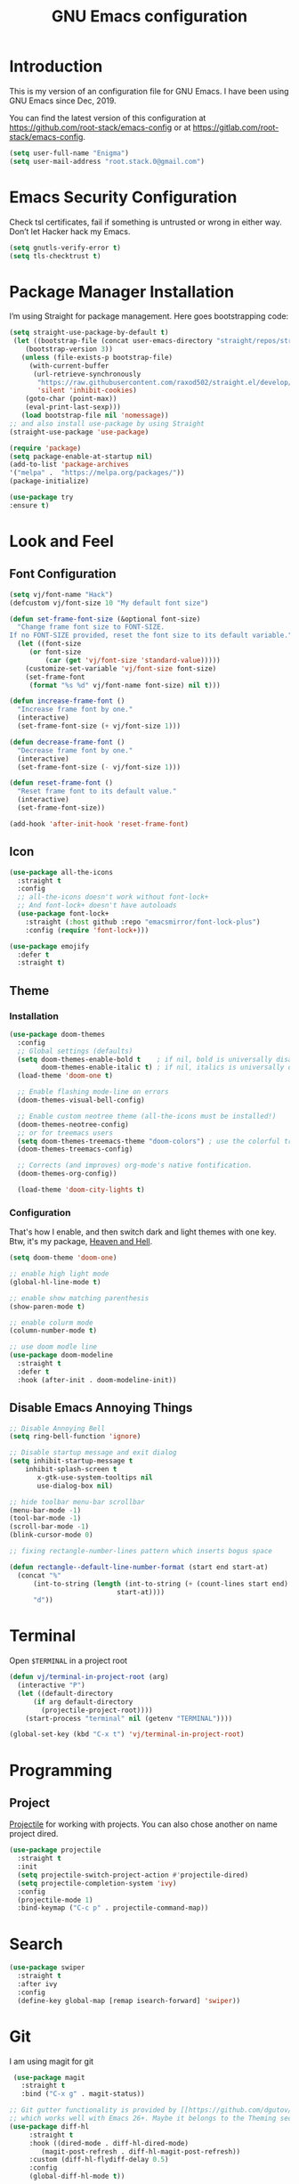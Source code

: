#+TITLE: GNU Emacs configuration
#+STARTUP: indent
#+OPTIONS: H:5 num:nil tags:nil toc:nil timestamps:t
#+LAYOUT: post
#+DESCRIPTION: Loading emacs configuration using org-babel
#+TAGS: emacs
#+CATEGORIES: editing

* Introduction
This is my version of an configuration file for GNU Emacs. I have been using GNU Emacs since Dec, 2019.

You can find the latest version of this configuration at
https://github.com/root-stack/emacs-config or at https://gitlab.com/root-stack/emacs-config.

#+BEGIN_SRC emacs-lisp
  (setq user-full-name "Enigma")
  (setq user-mail-address "root.stack.0@gmail.com")
#+END_SRC


* Emacs Security Configuration
Check tsl certificates, fail if something is untrusted or wrong in either way. Don’t let Hacker hack my Emacs.

#+BEGIN_SRC emacs-lisp
 (setq gnutls-verify-error t)
 (setq tls-checktrust t)
#+END_SRC


* Package Manager Installation
I’m using Straight for package management. Here goes bootstrapping code:

#+BEGIN_SRC emacs-lisp
(setq straight-use-package-by-default t)
 (let ((bootstrap-file (concat user-emacs-directory "straight/repos/straight.el/bootstrap.el"))
	(bootstrap-version 3))
   (unless (file-exists-p bootstrap-file)
     (with-current-buffer
	  (url-retrieve-synchronously
	   "https://raw.githubusercontent.com/raxod502/straight.el/develop/install.el"
	   'silent 'inhibit-cookies)
	(goto-char (point-max))
	(eval-print-last-sexp)))
   (load bootstrap-file nil 'nomessage))
;; and also install use-package by using Straight
(straight-use-package 'use-package)

(require 'package)
(setq package-enable-at-startup nil)
(add-to-list 'package-archives
'("melpa" .  "https://melpa.org/packages/"))
(package-initialize)

(use-package try
:ensure t)
#+END_SRC


* Look and Feel
** Font Configuration
#+BEGIN_SRC emacs-lisp
  (setq vj/font-name "Hack")
  (defcustom vj/font-size 10 "My default font size")

  (defun set-frame-font-size (&optional font-size)
    "Change frame font size to FONT-SIZE.
  If no FONT-SIZE provided, reset the font size to its default variable."
    (let ((font-size
	   (or font-size
	       (car (get 'vj/font-size 'standard-value)))))
      (customize-set-variable 'vj/font-size font-size)
      (set-frame-font
       (format "%s %d" vj/font-name font-size) nil t)))

  (defun increase-frame-font ()
    "Increase frame font by one."
    (interactive)
    (set-frame-font-size (+ vj/font-size 1)))

  (defun decrease-frame-font ()
    "Decrease frame font by one."
    (interactive)
    (set-frame-font-size (- vj/font-size 1)))

  (defun reset-frame-font ()
    "Reset frame font to its default value."
    (interactive)
    (set-frame-font-size))

  (add-hook 'after-init-hook 'reset-frame-font)
#+END_SRC
** Icon
#+BEGIN_SRC emacs-lisp
  (use-package all-the-icons
    :straight t
    :config
    ;; all-the-icons doesn't work without font-lock+
    ;; And font-lock+ doesn't have autoloads
    (use-package font-lock+
      :straight (:host github :repo "emacsmirror/font-lock-plus")
      :config (require 'font-lock+)))

  (use-package emojify
    :defer t
    :straight t)
#+END_SRC
** Theme
*** Installation
#+BEGIN_SRC emacs-lisp
(use-package doom-themes
  :config
  ;; Global settings (defaults)
  (setq doom-themes-enable-bold t    ; if nil, bold is universally disabled
        doom-themes-enable-italic t) ; if nil, italics is universally disabled
  (load-theme 'doom-one t)

  ;; Enable flashing mode-line on errors
  (doom-themes-visual-bell-config)
  
  ;; Enable custom neotree theme (all-the-icons must be installed!)
  (doom-themes-neotree-config)
  ;; or for treemacs users
  (setq doom-themes-treemacs-theme "doom-colors") ; use the colorful treemacs theme
  (doom-themes-treemacs-config)
  
  ;; Corrects (and improves) org-mode's native fontification.
  (doom-themes-org-config))

  (load-theme 'doom-city-lights t)

#+END_SRC
*** Configuration
That's how I enable, and then switch dark and light themes with one key.
Btw, it's my package, [[https://github.com/valignatev/heaven-and-hell/][Heaven and Hell]].
#+BEGIN_SRC emacs-lisp
(setq doom-theme 'doom-one)

;; enable high light mode
(global-hl-line-mode t)

;; enable show matching parenthesis
(show-paren-mode t)

;; enable colurm mode
(column-number-mode t)

;; use doom modle line
(use-package doom-modeline
  :straight t
  :defer t
  :hook (after-init . doom-modeline-init))
#+END_SRC
** Disable Emacs Annoying Things
#+BEGIN_SRC emacs-lisp
;; Disable Annoying Bell
(setq ring-bell-function 'ignore)

;; Disable startup message and exit dialog
(setq inhibit-startup-message t
	inhibit-splash-screen t
       x-gtk-use-system-tooltips nil
       use-dialog-box nil)

;; hide toolbar menu-bar scrollbar
(menu-bar-mode -1)
(tool-bar-mode -1)
(scroll-bar-mode -1)
(blink-cursor-mode 0)

;; fixing rectangle-number-lines pattern which inserts bogus space

(defun rectangle--default-line-number-format (start end start-at)
  (concat "%"
	  (int-to-string (length (int-to-string (+ (count-lines start end)
						   start-at))))
	  "d"))
#+END_SRC   


* Terminal
Open =$TERMINAL= in a project root
#+BEGIN_SRC emacs-lisp
  (defun vj/terminal-in-project-root (arg)
    (interactive "P")
    (let ((default-directory
	    (if arg default-directory
	      (projectile-project-root))))
      (start-process "terminal" nil (getenv "TERMINAL"))))

  (global-set-key (kbd "C-x t") 'vj/terminal-in-project-root)
#+END_SRC
 

* Programming
** Project
[[https://github.com/bbatsov/projectile/][Projectile]] for working with projects. You can also chose another on name  project dired.
#+BEGIN_SRC emacs-lisp
(use-package projectile
  :straight t
  :init
  (setq projectile-switch-project-action #'projectile-dired)
  (setq projectile-completion-system 'ivy)
  :config
  (projectile-mode 1)
  :bind-keymap ("C-c p" . projectile-command-map))
#+END_SRC


* Search
#+BEGIN_SRC emacs-lisp
  (use-package swiper
    :straight t
    :after ivy
    :config
    (define-key global-map [remap isearch-forward] 'swiper))
#+END_SRC


* Git
I am using magit for git
 #+BEGIN_SRC emacs-lisp
 (use-package magit
   :straight t
   :bind ("C-x g" . magit-status))

;; Git gutter functionality is provided by [[https://github.com/dgutov/diff-hl/][diff-hl]]. It's the only package
;; which works well with Emacs 26+. Maybe it belongs to the Theming section, idk.
(use-package diff-hl
     :straight t
     :hook ((dired-mode . diff-hl-dired-mode)
	    (magit-post-refresh . diff-hl-magit-post-refresh))
     :custom (diff-hl-flydiff-delay 0.5)
     :config
     (global-diff-hl-mode t))

(use-package diff-hl
     :straight t
     :hook ((dired-mode . diff-hl-dired-mode)
	    (magit-post-refresh . diff-hl-magit-post-refresh))
     :custom (diff-hl-flydiff-delay 0.5)
     :config
     (global-diff-hl-mode t))

(use-package gitignore-mode
     :straight t)
#+END_SRC


* Auto Completeion 
Here's general config for autocompletion in my Emacs. I'm using [[https://github.com/company-mode/company-mode/][company-mode]].
For now, I enable company only for prog-mode.
#+BEGIN_SRC emacs-lisp
(use-package company
  :straight t
  :custom
  (company-require-match nil)
  (company-minimum-prefix-length 1)
  (company-idle-delay 0.2)
  (company-tooltip-align-annotation t)
  (company-frontends '(company-pseudo-tooltip-frontend
		       company-echo-metadata-frontend))
  :hook ((prog-mode . company-mode))
  :bind (:map company-active-map
         ("C-n" . company-select-next)
         ("C-p" . company-select-previous)))
#+END_SRC


* Org Mode Suff
#+BEGIN_SRC emacs-lisp
(use-package org-bullets
 :straight t
 :config(add-hook 'org-mode-hook (lambda () (org-bullets-mode 1))))
#+END_SRC


* Auto save behaviour , backup and history
** when and how to save
Save opened buffers, save exact point in the buffer,
save when I'm closing or switching off the focus.
Also, obey changes from the outside of Emacs.
#+BEGIN_SRC emacs-lisp
  (desktop-save-mode t)
  (save-place-mode t)
  (add-hook 'focus-out-hook (lambda () (interactive) (save-some-buffers t)))
  ;; save when frame is closed
  (add-hook 'delete-frame-functions (lambda () (interactive) (save-some-buffers t)))
  (global-auto-revert-mode t)
  (setq global-auto-revert-non-file-buffers t)
  (setq auto-revert-verbose nil)
#+END_SRC
** cleanup Emacs backup noise
I want to move out of the current directory things such as backups, lockfiles,
autosaves. TRAMP backups are configured here as well.
#+BEGIN_SRC emacs-lisp
  (setq backup-directory-alist
	`(("." . ,(concat user-emacs-directory "backups"))))
  (setq delete-old-versions t)
  (setq autosave-dir (format "%s%s" user-emacs-directory "autosave/"))
  (setq auto-save-list-file-prefix autosave-dir)
  (setq auto-save-file-name-transforms `((".*"  ,autosave-dir t)))
  (setq tramp-backup-directory-alist backup-directory-alist)
#+END_SRC
** history
I want a bit longer history of my minibuffer commands after restart.
And, of course, undo-tree history, it's awesome.
#+BEGIN_SRC emacs-lisp
 (setq history-length 200)
 (savehist-mode)
 (setq undo-tree-auto-save-history t)
 (setq undo-tree-history-directory-alist
       `((".*" . ,(concat user-emacs-directory "undo/"))))
#+END_SRC

